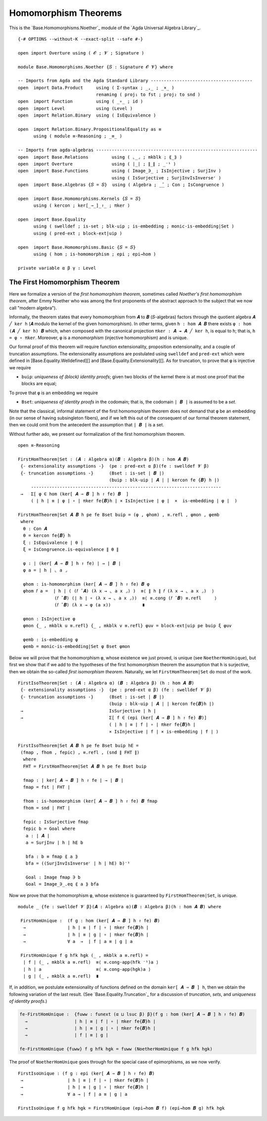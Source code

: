 .. FILE      : Base/Homomorphisms/Noether.lagda.rst
.. AUTHOR    : William DeMeo
.. DATE      : 13 Jan 2021
.. UPDATED   : 23 Jun 2022

.. highlight:: agda
.. role:: code

.. _base-homomorphisms-homomorphism-theorems:

Homomorphism Theorems
~~~~~~~~~~~~~~~~~~~~~

This is the `Base.Homomorphisms.Noether`_ module of the `Agda Universal Algebra Library`_.

::

  {-# OPTIONS --without-K --exact-split --safe #-}

  open import Overture using ( 𝓞 ; 𝓥 ; Signature )

  module Base.Homomorphisms.Noether {𝑆 : Signature 𝓞 𝓥} where

  -- Imports from Agda and the Agda Standard Library ---------------------------------------
  open  import Data.Product     using ( Σ-syntax ; _,_ ; _×_ )
                                renaming ( proj₁ to fst ; proj₂ to snd )
  open  import Function         using ( _∘_ ; id )
  open  import Level            using (Level )
  open  import Relation.Binary  using ( IsEquivalence )

  open  import Relation.Binary.PropositionalEquality as ≡
        using ( module ≡-Reasoning ; _≡_ )

  -- Imports from agda-algebras --------------------------------------------------------------
  open  import Base.Relations         using ( ⌞_⌟ ; mkblk ; ⟪_⟫ )
  open  import Overture               using ( ∣_∣ ; ∥_∥ ; _⁻¹ )
  open  import Base.Functions         using ( Image_∋_ ; IsInjective ; SurjInv )
                                      using ( IsSurjective ; SurjInvIsInverseʳ )
  open  import Base.Algebras {𝑆 = 𝑆}  using ( Algebra ; _̂_ ; Con ; IsCongruence )

  open  import Base.Homomorphisms.Kernels {𝑆 = 𝑆}
        using ( kercon ; ker[_⇒_]_↾_ ; πker )

  open  import Base.Equality
        using ( swelldef ; is-set ; blk-uip ; is-embedding ; monic-is-embedding|Set )
        using ( pred-ext ; block-ext|uip )

  open  import Base.Homomorphisms.Basic {𝑆 = 𝑆}
        using ( hom ; is-homomorphism ; epi ; epi→hom )

  private variable α β γ : Level


.. _base-homomorphisms-the-first-homomorphism-theorem:

The First Homomorphism Theorem
^^^^^^^^^^^^^^^^^^^^^^^^^^^^^^

Here we formalize a version of the *first homomorphism theorem*, sometimes called
*Noether's first homomorphism theorem*, after Emmy Noether who was among the first
proponents of the abstract approach to the subject that we now call "modern algebra").

Informally, the theorem states that every homomorphism from ``𝑨`` to ``𝑩``
(``𝑆``-algebras) factors through the quotient algebra ``𝑨 ╱ ker h`` (``𝑨`` modulo
the kernel of the given homomorphism). In other terms, given ``h : hom 𝑨 𝑩`` there
exists ``φ : hom (𝑨 ╱ ker h) 𝑩`` which, when composed with the canonical
projection ``πker : 𝑨 ↠ 𝑨 ╱ ker h``, is equal to ``h``; that is, ``h = φ ∘ πker``.
Moreover, ``φ`` is a *monomorphism* (injective homomorphism) and is unique.

Our formal proof of this theorem will require function extensionality, proposition
extensionality, and a couple of truncation assumptions. The extensionality
assumptions are postulated using ``swelldef`` and ``pred-ext`` which were defined
in [Base.Equality.Welldefined][] and [Base.Equality.Extensionality][]. As for
truncation, to prove that ``φ`` is injective we require

-  ``buip``: *uniqueness of (block) identity proofs*; given two blocks
   of the kernel there is at most one proof that the blocks are equal;

To prove that ``φ`` is an embedding we require

-  ``Bset``: *uniqueness of identity proofs* in the codomain; that is,
   the codomain ``∣ 𝑩 ∣`` is assumed to be a *set*.

Note that the classical, informal statement of the first homomorphism theorem does
not demand that ``φ`` be an embedding (in our sense of having subsingleton
fibers), and if we left this out of the consequent of our formal theorem
statement, then we could omit from the antecedent the assumption that ``∣ 𝑩 ∣`` is
a set.

Without further ado, we present our formalization of the first homomorphism theorem.

::

  open ≡-Reasoning

  FirstHomTheorem|Set : (𝑨 : Algebra α)(𝑩 : Algebra β)(h : hom 𝑨 𝑩)
   {- extensionality assumptions -}  (pe : pred-ext α β)(fe : swelldef 𝓥 β)
   {- truncation assumptions -}      (Bset : is-set ∣ 𝑩 ∣)
                                     (buip : blk-uip ∣ 𝑨 ∣ ∣ kercon fe {𝑩} h ∣)
       -------------------------------------------------------------------------
   →   Σ[ φ ∈ hom (ker[ 𝑨 ⇒ 𝑩 ] h ↾ fe) 𝑩  ]
       ( ∣ h ∣ ≡ ∣ φ ∣ ∘ ∣ πker fe{𝑩}h ∣ × IsInjective ∣ φ ∣  ×  is-embedding ∣ φ ∣  )

  FirstHomTheorem|Set 𝑨 𝑩 h pe fe Bset buip = (φ , φhom) , ≡.refl , φmon , φemb
   where
    θ : Con 𝑨
    θ = kercon fe{𝑩} h
    ξ : IsEquivalence ∣ θ ∣
    ξ = IsCongruence.is-equivalence ∥ θ ∥

    φ : ∣ (ker[ 𝑨 ⇒ 𝑩 ] h ↾ fe) ∣ → ∣ 𝑩 ∣
    φ a = ∣ h ∣ ⌞ a ⌟

    φhom : is-homomorphism (ker[ 𝑨 ⇒ 𝑩 ] h ↾ fe) 𝑩 φ
    φhom 𝑓 a =  ∣ h ∣ ( (𝑓 ̂ 𝑨) (λ x → ⌞ a x ⌟) )  ≡⟨ ∥ h ∥ 𝑓 (λ x → ⌞ a x ⌟)  ⟩
                (𝑓 ̂ 𝑩) (∣ h ∣ ∘ (λ x → ⌞ a x ⌟))  ≡⟨ ≡.cong (𝑓 ̂ 𝑩) ≡.refl     ⟩
                (𝑓 ̂ 𝑩) (λ x → φ (a x))            ∎

    φmon : IsInjective φ
    φmon {_ , mkblk u ≡.refl} {_ , mkblk v ≡.refl} φuv = block-ext|uip pe buip ξ φuv

    φemb : is-embedding φ
    φemb = monic-is-embedding|Set φ Bset φmon


Below we will prove that the homomorphism ``φ``, whose existence we just proved,
is unique (see ``NoetherHomUnique``), but first we show that if we add to the
hypotheses of the first homomorphism theorem the assumption that ``h`` is
surjective, then we obtain the so-called *first isomorphism theorem*. Naturally,
we let ``FirstHomTheorem|Set`` do most of the work.

::

  FirstIsoTheorem|Set : (𝑨 : Algebra α) (𝑩 : Algebra β) (h : hom 𝑨 𝑩)
   {- extensionality assumptions -}  (pe : pred-ext α β) (fe : swelldef 𝓥 β)
   {- truncation assumptions -}      (Bset : is-set ∣ 𝑩 ∣)
                                     (buip : blk-uip ∣ 𝑨 ∣ ∣ kercon fe{𝑩}h ∣)
   →                                 IsSurjective ∣ h ∣
   →                                 Σ[ f ∈ (epi (ker[ 𝑨 ⇒ 𝑩 ] h ↾ fe) 𝑩)]
                                     ( ∣ h ∣ ≡ ∣ f ∣ ∘ ∣ πker fe{𝑩}h ∣
                                     × IsInjective ∣ f ∣ × is-embedding ∣ f ∣ )

  FirstIsoTheorem|Set 𝑨 𝑩 h pe fe Bset buip hE =
   (fmap , fhom , fepic) , ≡.refl , (snd ∥ FHT ∥)
    where
    FHT = FirstHomTheorem|Set 𝑨 𝑩 h pe fe Bset buip

    fmap : ∣ ker[ 𝑨 ⇒ 𝑩 ] h ↾ fe ∣ → ∣ 𝑩 ∣
    fmap = fst ∣ FHT ∣

    fhom : is-homomorphism (ker[ 𝑨 ⇒ 𝑩 ] h ↾ fe) 𝑩 fmap
    fhom = snd ∣ FHT ∣

    fepic : IsSurjective fmap
    fepic b = Goal where
     a : ∣ 𝑨 ∣
     a = SurjInv ∣ h ∣ hE b

     bfa : b ≡ fmap ⟪ a ⟫
     bfa = ((SurjInvIsInverseʳ ∣ h ∣ hE) b)⁻¹

     Goal : Image fmap ∋ b
     Goal = Image_∋_.eq ⟪ a ⟫ bfa

Now we prove that the homomorphism ``φ``, whose existence is guaranteed by
``FirstHomTheorem|Set``, is unique.

::

  module _ {fe : swelldef 𝓥 β}(𝑨 : Algebra α)(𝑩 : Algebra β)(h : hom 𝑨 𝑩) where

   FirstHomUnique :  (f g : hom (ker[ 𝑨 ⇒ 𝑩 ] h ↾ fe) 𝑩)
    →                ∣ h ∣ ≡ ∣ f ∣ ∘ ∣ πker fe{𝑩}h ∣
    →                ∣ h ∣ ≡ ∣ g ∣ ∘ ∣ πker fe{𝑩}h ∣
    →                ∀ a  →  ∣ f ∣ a ≡ ∣ g ∣ a

   FirstHomUnique f g hfk hgk (_ , mkblk a ≡.refl) =
    ∣ f ∣ (_ , mkblk a ≡.refl)  ≡⟨ ≡.cong-app(hfk ⁻¹)a ⟩
    ∣ h ∣ a                     ≡⟨ ≡.cong-app(hgk)a ⟩
    ∣ g ∣ (_ , mkblk a ≡.refl)  ∎


If, in addition, we postulate extensionality of functions defined on the domain
``ker[ 𝑨 ⇒ 𝑩 ] h``, then we obtain the following variation of the last result.
(See `Base.Equality.Truncation`_ for a discussion of *truncation*, *sets*, and
*uniqueness of identity proofs*.)

.. code:: agda

   fe-FirstHomUnique :  {fuww : funext (α ⊔ lsuc β) β}(f g : hom (ker[ 𝑨 ⇒ 𝑩 ] h ↾ fe) 𝑩)
     →                  ∣ h ∣ ≡ ∣ f ∣ ∘ ∣ πker fe{𝑩}h ∣
     →                  ∣ h ∣ ≡ ∣ g ∣ ∘ ∣ πker fe{𝑩}h ∣
     →                  ∣ f ∣ ≡ ∣ g ∣

   fe-FirstHomUnique {fuww} f g hfk hgk = fuww (NoetherHomUnique f g hfk hgk)

The proof of ``NoetherHomUnique`` goes through for the special case of
epimorphisms, as we now verify.

::

   FirstIsoUnique : (f g : epi (ker[ 𝑨 ⇒ 𝑩 ] h ↾ fe) 𝑩)
    →                 ∣ h ∣ ≡ ∣ f ∣ ∘ ∣ πker fe{𝑩}h ∣
    →                 ∣ h ∣ ≡ ∣ g ∣ ∘ ∣ πker fe{𝑩}h ∣
    →                 ∀ a → ∣ f ∣ a ≡ ∣ g ∣ a

   FirstIsoUnique f g hfk hgk = FirstHomUnique (epi→hom 𝑩 f) (epi→hom 𝑩 g) hfk hgk

